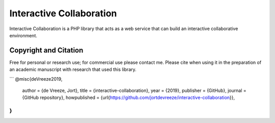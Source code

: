 Interactive Collaboration
=========

Interactive Collaboration is a PHP library that acts as a web service that can build an interactive collaborative environment.


Copyright and Citation
---------

Free for personal or research use; for commercial use please contact me. Please cite when using it in the preparation of an academic manuscript with research that used this library.

```
@misc{deVreeze2019,
  author = {de Vreeze, Jort},
  title = {interactive-collaboration},
  year = {2019},
  publisher = {GitHub},
  journal = {GitHub repository},
  howpublished = {\url{https://github.com/jortdevreeze/interactive-collaboration}},
}
```
